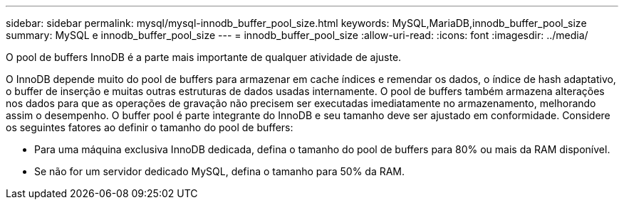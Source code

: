 ---
sidebar: sidebar 
permalink: mysql/mysql-innodb_buffer_pool_size.html 
keywords: MySQL,MariaDB,innodb_buffer_pool_size 
summary: MySQL e innodb_buffer_pool_size 
---
= innodb_buffer_pool_size
:allow-uri-read: 
:icons: font
:imagesdir: ../media/


[role="lead"]
O pool de buffers InnoDB é a parte mais importante de qualquer atividade de ajuste.

O InnoDB depende muito do pool de buffers para armazenar em cache índices e remendar os dados, o índice de hash adaptativo, o buffer de inserção e muitas outras estruturas de dados usadas internamente. O pool de buffers também armazena alterações nos dados para que as operações de gravação não precisem ser executadas imediatamente no armazenamento, melhorando assim o desempenho. O buffer pool é parte integrante do InnoDB e seu tamanho deve ser ajustado em conformidade. Considere os seguintes fatores ao definir o tamanho do pool de buffers:

* Para uma máquina exclusiva InnoDB dedicada, defina o tamanho do pool de buffers para 80% ou mais da RAM disponível.
* Se não for um servidor dedicado MySQL, defina o tamanho para 50% da RAM.


